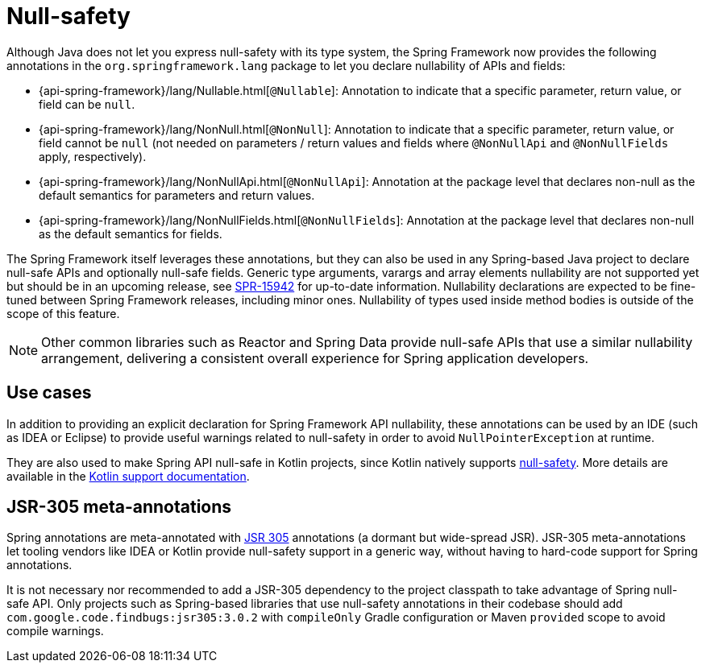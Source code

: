 [[null-safety]]
= Null-safety

Although Java does not let you express null-safety with its type system, the Spring Framework
now provides the following annotations in the `org.springframework.lang` package to let you
declare nullability of APIs and fields:

* {api-spring-framework}/lang/Nullable.html[`@Nullable`]: Annotation to indicate that a
specific parameter, return value, or field can be `null`.
* {api-spring-framework}/lang/NonNull.html[`@NonNull`]: Annotation to indicate that a specific
parameter, return value, or field cannot be `null` (not needed on parameters / return values
and fields where `@NonNullApi` and `@NonNullFields` apply, respectively).
* {api-spring-framework}/lang/NonNullApi.html[`@NonNullApi`]: Annotation at the package level
that declares non-null as the default semantics for parameters and return values.
* {api-spring-framework}/lang/NonNullFields.html[`@NonNullFields`]: Annotation at the package
level that declares non-null as the default semantics for fields.

The Spring Framework itself leverages these annotations, but they can also be used in any
Spring-based Java project to declare null-safe APIs and optionally null-safe fields.
Generic type arguments, varargs and array elements nullability are not supported yet but
should be in an upcoming release, see https://jira.spring.io/browse/SPR-15942[SPR-15942]
for up-to-date information. Nullability declarations are expected to be fine-tuned between
Spring Framework releases, including minor ones. Nullability of types used inside method
bodies is outside of the scope of this feature.

NOTE: Other common libraries such as Reactor and Spring Data provide null-safe APIs that
use a similar nullability arrangement, delivering a consistent overall experience for
Spring application developers.




[[use-cases]]
== Use cases

In addition to providing an explicit declaration for Spring Framework API nullability,
these annotations can be used by an IDE (such as IDEA or Eclipse) to provide useful
warnings related to null-safety in order to avoid `NullPointerException` at runtime.

They are also used to make Spring API null-safe in Kotlin projects, since Kotlin natively
supports https://kotlinlang.org/docs/reference/null-safety.html[null-safety]. More details
are available in the xref:languages/kotlin/null-safety.adoc[Kotlin support documentation].




[[jsr-305-meta-annotations]]
== JSR-305 meta-annotations

Spring annotations are meta-annotated with https://jcp.org/en/jsr/detail?id=305[JSR 305]
annotations (a dormant but wide-spread JSR). JSR-305 meta-annotations let tooling vendors
like IDEA or Kotlin provide null-safety support in a generic way, without having to
hard-code support for Spring annotations.

It is not necessary nor recommended to add a JSR-305 dependency to the project classpath to
take advantage of Spring null-safe API. Only projects such as Spring-based libraries that use
null-safety annotations in their codebase should add `com.google.code.findbugs:jsr305:3.0.2`
with `compileOnly` Gradle configuration or Maven `provided` scope to avoid compile warnings.
